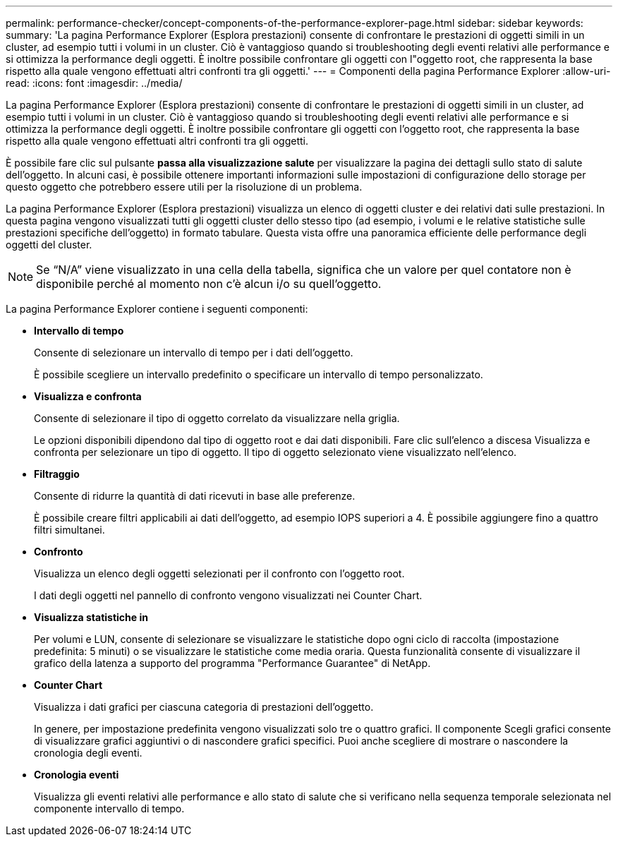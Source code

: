 ---
permalink: performance-checker/concept-components-of-the-performance-explorer-page.html 
sidebar: sidebar 
keywords:  
summary: 'La pagina Performance Explorer (Esplora prestazioni) consente di confrontare le prestazioni di oggetti simili in un cluster, ad esempio tutti i volumi in un cluster. Ciò è vantaggioso quando si troubleshooting degli eventi relativi alle performance e si ottimizza la performance degli oggetti. È inoltre possibile confrontare gli oggetti con l"oggetto root, che rappresenta la base rispetto alla quale vengono effettuati altri confronti tra gli oggetti.' 
---
= Componenti della pagina Performance Explorer
:allow-uri-read: 
:icons: font
:imagesdir: ../media/


[role="lead"]
La pagina Performance Explorer (Esplora prestazioni) consente di confrontare le prestazioni di oggetti simili in un cluster, ad esempio tutti i volumi in un cluster. Ciò è vantaggioso quando si troubleshooting degli eventi relativi alle performance e si ottimizza la performance degli oggetti. È inoltre possibile confrontare gli oggetti con l'oggetto root, che rappresenta la base rispetto alla quale vengono effettuati altri confronti tra gli oggetti.

È possibile fare clic sul pulsante *passa alla visualizzazione salute* per visualizzare la pagina dei dettagli sullo stato di salute dell'oggetto. In alcuni casi, è possibile ottenere importanti informazioni sulle impostazioni di configurazione dello storage per questo oggetto che potrebbero essere utili per la risoluzione di un problema.

La pagina Performance Explorer (Esplora prestazioni) visualizza un elenco di oggetti cluster e dei relativi dati sulle prestazioni. In questa pagina vengono visualizzati tutti gli oggetti cluster dello stesso tipo (ad esempio, i volumi e le relative statistiche sulle prestazioni specifiche dell'oggetto) in formato tabulare. Questa vista offre una panoramica efficiente delle performance degli oggetti del cluster.

[NOTE]
====
Se "`N/A`" viene visualizzato in una cella della tabella, significa che un valore per quel contatore non è disponibile perché al momento non c'è alcun i/o su quell'oggetto.

====
La pagina Performance Explorer contiene i seguenti componenti:

* *Intervallo di tempo*
+
Consente di selezionare un intervallo di tempo per i dati dell'oggetto.

+
È possibile scegliere un intervallo predefinito o specificare un intervallo di tempo personalizzato.

* *Visualizza e confronta*
+
Consente di selezionare il tipo di oggetto correlato da visualizzare nella griglia.

+
Le opzioni disponibili dipendono dal tipo di oggetto root e dai dati disponibili. Fare clic sull'elenco a discesa Visualizza e confronta per selezionare un tipo di oggetto. Il tipo di oggetto selezionato viene visualizzato nell'elenco.

* *Filtraggio*
+
Consente di ridurre la quantità di dati ricevuti in base alle preferenze.

+
È possibile creare filtri applicabili ai dati dell'oggetto, ad esempio IOPS superiori a 4. È possibile aggiungere fino a quattro filtri simultanei.

* *Confronto*
+
Visualizza un elenco degli oggetti selezionati per il confronto con l'oggetto root.

+
I dati degli oggetti nel pannello di confronto vengono visualizzati nei Counter Chart.

* *Visualizza statistiche in*
+
Per volumi e LUN, consente di selezionare se visualizzare le statistiche dopo ogni ciclo di raccolta (impostazione predefinita: 5 minuti) o se visualizzare le statistiche come media oraria. Questa funzionalità consente di visualizzare il grafico della latenza a supporto del programma "Performance Guarantee" di NetApp.

* *Counter Chart*
+
Visualizza i dati grafici per ciascuna categoria di prestazioni dell'oggetto.

+
In genere, per impostazione predefinita vengono visualizzati solo tre o quattro grafici. Il componente Scegli grafici consente di visualizzare grafici aggiuntivi o di nascondere grafici specifici. Puoi anche scegliere di mostrare o nascondere la cronologia degli eventi.

* *Cronologia eventi*
+
Visualizza gli eventi relativi alle performance e allo stato di salute che si verificano nella sequenza temporale selezionata nel componente intervallo di tempo.


